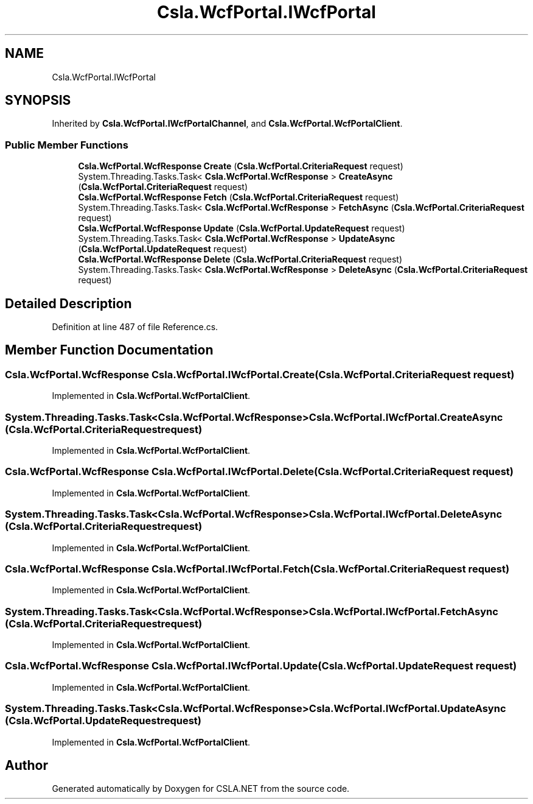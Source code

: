 .TH "Csla.WcfPortal.IWcfPortal" 3 "Thu Jul 22 2021" "Version 5.4.2" "CSLA.NET" \" -*- nroff -*-
.ad l
.nh
.SH NAME
Csla.WcfPortal.IWcfPortal
.SH SYNOPSIS
.br
.PP
.PP
Inherited by \fBCsla\&.WcfPortal\&.IWcfPortalChannel\fP, and \fBCsla\&.WcfPortal\&.WcfPortalClient\fP\&.
.SS "Public Member Functions"

.in +1c
.ti -1c
.RI "\fBCsla\&.WcfPortal\&.WcfResponse\fP \fBCreate\fP (\fBCsla\&.WcfPortal\&.CriteriaRequest\fP request)"
.br
.ti -1c
.RI "System\&.Threading\&.Tasks\&.Task< \fBCsla\&.WcfPortal\&.WcfResponse\fP > \fBCreateAsync\fP (\fBCsla\&.WcfPortal\&.CriteriaRequest\fP request)"
.br
.ti -1c
.RI "\fBCsla\&.WcfPortal\&.WcfResponse\fP \fBFetch\fP (\fBCsla\&.WcfPortal\&.CriteriaRequest\fP request)"
.br
.ti -1c
.RI "System\&.Threading\&.Tasks\&.Task< \fBCsla\&.WcfPortal\&.WcfResponse\fP > \fBFetchAsync\fP (\fBCsla\&.WcfPortal\&.CriteriaRequest\fP request)"
.br
.ti -1c
.RI "\fBCsla\&.WcfPortal\&.WcfResponse\fP \fBUpdate\fP (\fBCsla\&.WcfPortal\&.UpdateRequest\fP request)"
.br
.ti -1c
.RI "System\&.Threading\&.Tasks\&.Task< \fBCsla\&.WcfPortal\&.WcfResponse\fP > \fBUpdateAsync\fP (\fBCsla\&.WcfPortal\&.UpdateRequest\fP request)"
.br
.ti -1c
.RI "\fBCsla\&.WcfPortal\&.WcfResponse\fP \fBDelete\fP (\fBCsla\&.WcfPortal\&.CriteriaRequest\fP request)"
.br
.ti -1c
.RI "System\&.Threading\&.Tasks\&.Task< \fBCsla\&.WcfPortal\&.WcfResponse\fP > \fBDeleteAsync\fP (\fBCsla\&.WcfPortal\&.CriteriaRequest\fP request)"
.br
.in -1c
.SH "Detailed Description"
.PP 
Definition at line 487 of file Reference\&.cs\&.
.SH "Member Function Documentation"
.PP 
.SS "\fBCsla\&.WcfPortal\&.WcfResponse\fP Csla\&.WcfPortal\&.IWcfPortal\&.Create (\fBCsla\&.WcfPortal\&.CriteriaRequest\fP request)"

.PP
Implemented in \fBCsla\&.WcfPortal\&.WcfPortalClient\fP\&.
.SS "System\&.Threading\&.Tasks\&.Task<\fBCsla\&.WcfPortal\&.WcfResponse\fP> Csla\&.WcfPortal\&.IWcfPortal\&.CreateAsync (\fBCsla\&.WcfPortal\&.CriteriaRequest\fP request)"

.PP
Implemented in \fBCsla\&.WcfPortal\&.WcfPortalClient\fP\&.
.SS "\fBCsla\&.WcfPortal\&.WcfResponse\fP Csla\&.WcfPortal\&.IWcfPortal\&.Delete (\fBCsla\&.WcfPortal\&.CriteriaRequest\fP request)"

.PP
Implemented in \fBCsla\&.WcfPortal\&.WcfPortalClient\fP\&.
.SS "System\&.Threading\&.Tasks\&.Task<\fBCsla\&.WcfPortal\&.WcfResponse\fP> Csla\&.WcfPortal\&.IWcfPortal\&.DeleteAsync (\fBCsla\&.WcfPortal\&.CriteriaRequest\fP request)"

.PP
Implemented in \fBCsla\&.WcfPortal\&.WcfPortalClient\fP\&.
.SS "\fBCsla\&.WcfPortal\&.WcfResponse\fP Csla\&.WcfPortal\&.IWcfPortal\&.Fetch (\fBCsla\&.WcfPortal\&.CriteriaRequest\fP request)"

.PP
Implemented in \fBCsla\&.WcfPortal\&.WcfPortalClient\fP\&.
.SS "System\&.Threading\&.Tasks\&.Task<\fBCsla\&.WcfPortal\&.WcfResponse\fP> Csla\&.WcfPortal\&.IWcfPortal\&.FetchAsync (\fBCsla\&.WcfPortal\&.CriteriaRequest\fP request)"

.PP
Implemented in \fBCsla\&.WcfPortal\&.WcfPortalClient\fP\&.
.SS "\fBCsla\&.WcfPortal\&.WcfResponse\fP Csla\&.WcfPortal\&.IWcfPortal\&.Update (\fBCsla\&.WcfPortal\&.UpdateRequest\fP request)"

.PP
Implemented in \fBCsla\&.WcfPortal\&.WcfPortalClient\fP\&.
.SS "System\&.Threading\&.Tasks\&.Task<\fBCsla\&.WcfPortal\&.WcfResponse\fP> Csla\&.WcfPortal\&.IWcfPortal\&.UpdateAsync (\fBCsla\&.WcfPortal\&.UpdateRequest\fP request)"

.PP
Implemented in \fBCsla\&.WcfPortal\&.WcfPortalClient\fP\&.

.SH "Author"
.PP 
Generated automatically by Doxygen for CSLA\&.NET from the source code\&.
